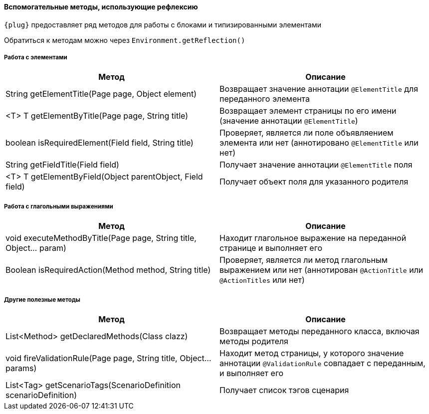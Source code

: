 ==== Вспомогательные методы, использующие рефлексию


`{plug}` предоставляет ряд методов для работы с блоками и типизированными элементами

Обратиться к методам можно через `Environment.getReflection()`

=====  Работа с элементами
[width="100%",options="header"]
|====================
^.^| Метод ^.^| Описание
| String getElementTitle(Page page, Object element)
| Возвращает значение аннотации `@ElementTitle` для переданного элемента

| <T> T getElementByTitle(Page page, String title)
| Возвращает элемент страницы по его имени (значение аннотации `@ElementTitle`)

| boolean isRequiredElement(Field field, String title)
| Проверяет, является ли поле объявляением элемента или нет (аннотировано `@ElementTitle` или нет) 

| String getFieldTitle(Field field)
| Получает значение аннотации `@ElementTitle` поля

| <T> T getElementByField(Object parentObject, Field field)
| Получает объект поля для указанного родителя
|====================

=====  Работа с глагольными выражениями
[width="100%",options="header"]
|====================
^.^| Метод ^.^| Описание
| void executeMethodByTitle(Page page, String title, Object... param)
| Находит глагольное выражение на переданной странице и выполняет его

| Boolean isRequiredAction(Method method, String title)
| Проверяет, является ли метод глагольным выражением или нет (аннотирован `@ActionTitle` или `@ActionTitles` или нет)
|====================

===== Другие полезные методы
[width="100%",options="header"]
|====================
^.^| Метод ^.^| Описание
| List<Method> getDeclaredMethods(Class clazz)
| Возвращает методы переданного класса, включая методы родителя


| void fireValidationRule(Page page, String title, Object... params)
| Находит метод страницы, у которого значение аннотации `@ValidationRule` совпадает с переданным, и выполняет его

| List<Tag> getScenarioTags(ScenarioDefinition scenarioDefinition)
| Получает список тэгов сценария
|====================

